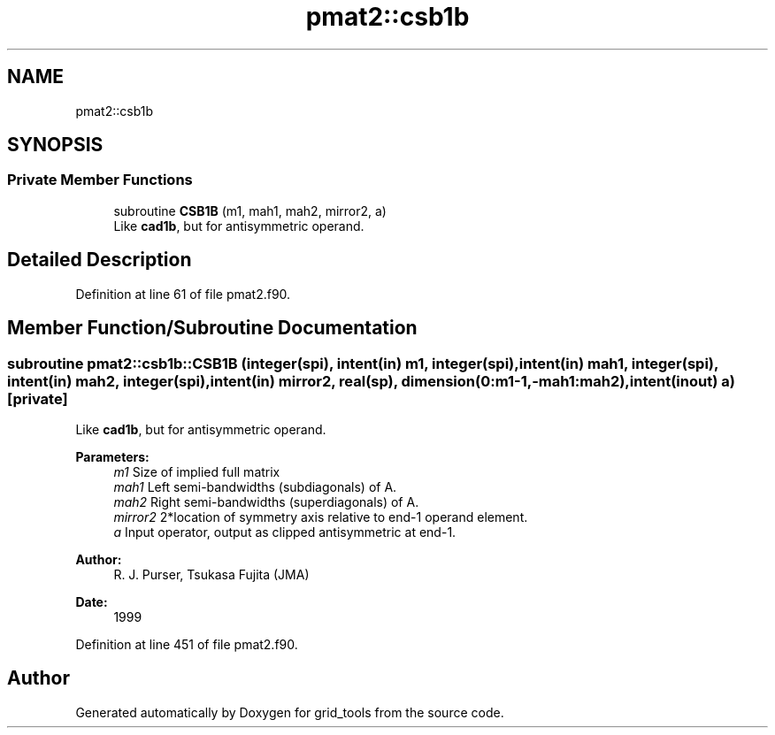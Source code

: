 .TH "pmat2::csb1b" 3 "Mon Apr 17 2023" "Version 1.10.0" "grid_tools" \" -*- nroff -*-
.ad l
.nh
.SH NAME
pmat2::csb1b
.SH SYNOPSIS
.br
.PP
.SS "Private Member Functions"

.in +1c
.ti -1c
.RI "subroutine \fBCSB1B\fP (m1, mah1, mah2, mirror2, a)"
.br
.RI "Like \fBcad1b\fP, but for antisymmetric operand\&. "
.in -1c
.SH "Detailed Description"
.PP 
Definition at line 61 of file pmat2\&.f90\&.
.SH "Member Function/Subroutine Documentation"
.PP 
.SS "subroutine pmat2::csb1b::CSB1B (integer(spi), intent(in) m1, integer(spi), intent(in) mah1, integer(spi), intent(in) mah2, integer(spi), intent(in) mirror2, real(sp), dimension(0:m1\-1,\-mah1:mah2), intent(inout) a)\fC [private]\fP"

.PP
Like \fBcad1b\fP, but for antisymmetric operand\&. 
.PP
\fBParameters:\fP
.RS 4
\fIm1\fP Size of implied full matrix 
.br
\fImah1\fP Left semi-bandwidths (subdiagonals) of A\&. 
.br
\fImah2\fP Right semi-bandwidths (superdiagonals) of A\&. 
.br
\fImirror2\fP 2*location of symmetry axis relative to end-1 operand element\&. 
.br
\fIa\fP Input operator, output as clipped antisymmetric at end-1\&. 
.RE
.PP
\fBAuthor:\fP
.RS 4
R\&. J\&. Purser, Tsukasa Fujita (JMA) 
.RE
.PP
\fBDate:\fP
.RS 4
1999 
.RE
.PP

.PP
Definition at line 451 of file pmat2\&.f90\&.

.SH "Author"
.PP 
Generated automatically by Doxygen for grid_tools from the source code\&.

